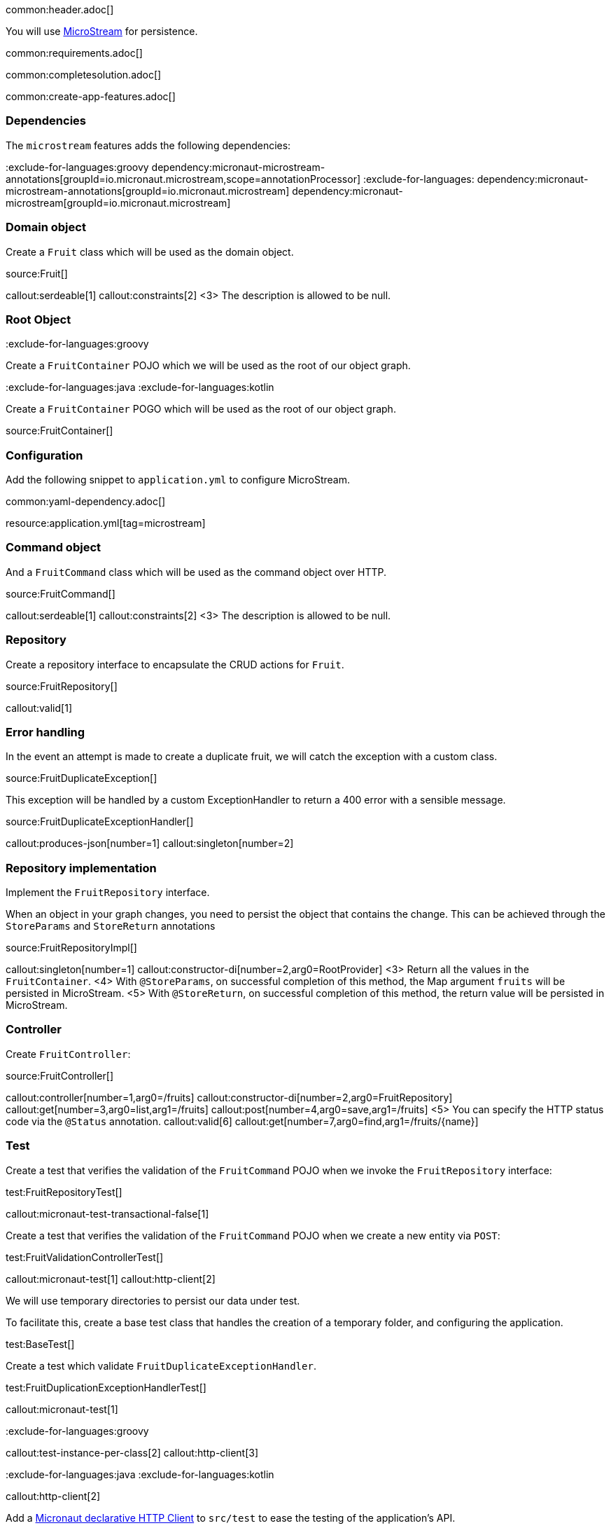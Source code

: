 common:header.adoc[]

You will use https://microstream.one/[MicroStream] for persistence.

common:requirements.adoc[]

common:completesolution.adoc[]

common:create-app-features.adoc[]

=== Dependencies

The `microstream` features adds the following dependencies:

:dependencies:

:exclude-for-languages:groovy
dependency:micronaut-microstream-annotations[groupId=io.micronaut.microstream,scope=annotationProcessor]
:exclude-for-languages:
dependency:micronaut-microstream-annotations[groupId=io.micronaut.microstream]
dependency:micronaut-microstream[groupId=io.micronaut.microstream]

:dependencies:

=== Domain object

Create a `Fruit` class which will be used as the domain object.

source:Fruit[]

callout:serdeable[1]
callout:constraints[2]
<3> The description is allowed to be null.

=== Root Object

:exclude-for-languages:groovy

Create a `FruitContainer` POJO which we will be used as the root of our object graph.

:exclude-for-languages:

:exclude-for-languages:java
:exclude-for-languages:kotlin

Create a `FruitContainer` POGO which will be used as the root of our object graph.

:exclude-for-languages:

source:FruitContainer[]

=== Configuration

Add the following snippet to `application.yml` to configure MicroStream.

common:yaml-dependency.adoc[]

resource:application.yml[tag=microstream]

=== Command object

And a `FruitCommand` class which will be used as the command object over HTTP.

source:FruitCommand[]

callout:serdeable[1]
callout:constraints[2]
<3> The description is allowed to be null.

=== Repository

Create a repository interface to encapsulate the CRUD actions for `Fruit`.

source:FruitRepository[]

callout:valid[1]

=== Error handling

In the event an attempt is made to create a duplicate fruit, we will catch the exception with a custom class.

source:FruitDuplicateException[]

This exception will be handled by a custom ExceptionHandler to return a 400 error with a sensible message.

source:FruitDuplicateExceptionHandler[]

callout:produces-json[number=1]
callout:singleton[number=2]

=== Repository implementation

Implement the `FruitRepository` interface.

When an object in your graph changes, you need to persist the object that contains the change.
This can be achieved through the `StoreParams` and `StoreReturn` annotations

source:FruitRepositoryImpl[]

callout:singleton[number=1]
callout:constructor-di[number=2,arg0=RootProvider]
<3> Return all the values in the `FruitContainer`.
<4> With `@StoreParams`, on successful completion of this method, the Map argument `fruits` will be persisted in MicroStream.
<5> With `@StoreReturn`, on successful completion of this method, the return value will be persisted in MicroStream.

=== Controller

Create `FruitController`:

source:FruitController[]

callout:controller[number=1,arg0=/fruits]
callout:constructor-di[number=2,arg0=FruitRepository]
callout:get[number=3,arg0=list,arg1=/fruits]
callout:post[number=4,arg0=save,arg1=/fruits]
<5> You can specify the HTTP status code via the `@Status` annotation.
callout:valid[6]
callout:get[number=7,arg0=find,arg1=/fruits/\{name\}]

=== Test

Create a test that verifies the validation of the `FruitCommand` POJO when we invoke the `FruitRepository` interface:

test:FruitRepositoryTest[]

callout:micronaut-test-transactional-false[1]

Create a test that verifies the validation of the `FruitCommand` POJO when we create a new entity via `POST`:

test:FruitValidationControllerTest[]

callout:micronaut-test[1]
callout:http-client[2]

We will use temporary directories to persist our data under test.

To facilitate this, create a base test class that handles the creation of a temporary folder, and configuring the application.

test:BaseTest[]

Create a test which validate `FruitDuplicateExceptionHandler`.

test:FruitDuplicationExceptionHandlerTest[]

callout:micronaut-test[1]

:exclude-for-languages:groovy

callout:test-instance-per-class[2]
callout:http-client[3]

:exclude-for-languages:
:exclude-for-languages:java
:exclude-for-languages:kotlin

callout:http-client[2]

:exclude-for-languages:

Add a https://docs.micronaut.io/latest/guide/#httpClient[Micronaut declarative HTTP Client] to `src/test` to ease the testing of the application's API.

test:FruitClient[]

And finally, create a test that checks our controller works against MicroStream correctly:

test:FruitControllerTest[]

<1> Start and stop application to verify the data is persisted to disk by MicroStream and can be retrieved after application restart.

common:testApp.adoc[]

common:runapp.adoc[]

[source, bash]
.Create a new fruit
----
curl -i -d '{"name":"Pear"}' \
     -H "Content-Type: application/json" \
     -X POST http://localhost:8080/fruits
----

[source]
.Output
----
HTTP/1.1 201 Created
date: Thu, 12 May 2022 13:45:56 GMT
Content-Type: application/json
content-length: 16
connection: keep-alive

{"name":"Pear"}
----

[source, bash]
.Get a list of all fruits
----
curl -i localhost:8080/fruits
----

[source]
.Output
----
HTTP/1.1 200 OK
date: Thu, 12 May 2022 13:46:54 GMT
Content-Type: application/json
content-length: 70
connection: keep-alive

[{"name":"Pear"}]
----

== MicroStream REST and GUI

Often, during development is useful to see the data being saved by MicroStream. Micronaut MicroStream integration helps to do that.

Add the following dependency:

dependency:micronaut-microstream-rest[groupId=io.micronaut.microstream,scope=developmentOnly]

The above dependency provides several JSON endpoints which expose the contents of the MicroStream storage.

=== MicroStream Client GUI

https://docs.microstream.one/manual/storage/rest-interface/client-gui.html[Download MicroStream client GUI].

Run the client and connect to the MicroStream REST API exposed by the Micronaut application:

image::microstream-rest-1.png[]

You can visualize the data you saved via cURL.

image::microstream-rest-2.png[]

common:next.adoc[]

Read more about the https://micronaut-projects.github.io/micronaut-microstream/latest/guide[Micronaut MicroStream integration].
Read more about https://microstream.one/platforms/microstream-for-java/[MicroStream for Java].

Read more about https://micronaut-projects.github.io/micronaut-serialization/latest/guide[Micronaut Serialization].

== Sponsors

https://microstream.one/[MicroStream] sponsored the creation of this Guide.
